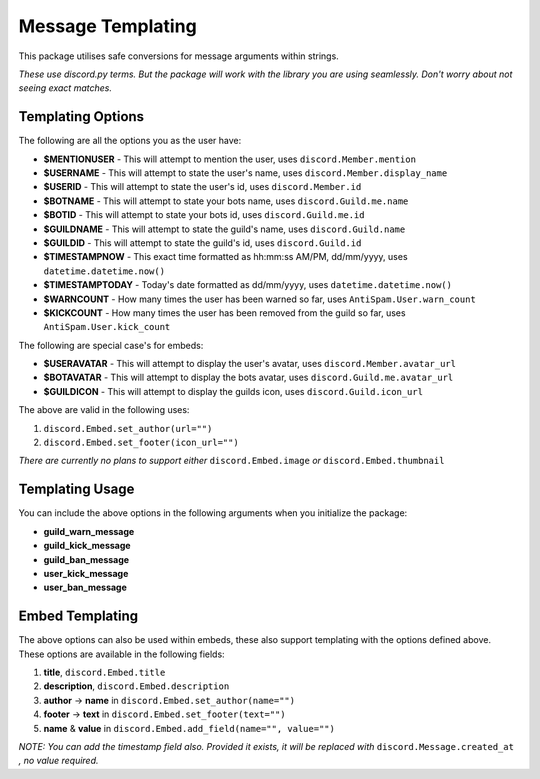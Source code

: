 Message Templating
==================

This package utilises safe conversions for message arguments within strings.

*These use discord.py terms. But the package will work with the library
you are using seamlessly. Don't worry about not seeing exact matches.*

Templating Options
-------------------

The following are all the options you as the user have:

* **$MENTIONUSER** - This will attempt to mention the user, uses ``discord.Member.mention``
* **$USERNAME** - This will attempt to state the user's name, uses ``discord.Member.display_name``
* **$USERID** - This will attempt to state the user's id, uses ``discord.Member.id``

* **$BOTNAME** - This will attempt to state your bots name, uses ``discord.Guild.me.name``
* **$BOTID** - This will attempt to state your bots id, uses ``discord.Guild.me.id``

* **$GUILDNAME** - This will attempt to state the guild's name, uses ``discord.Guild.name``
* **$GUILDID** - This will attempt to state the guild's id, uses ``discord.Guild.id``

* **$TIMESTAMPNOW** - This exact time formatted as hh:mm:ss AM/PM, dd/mm/yyyy, uses ``datetime.datetime.now()``
* **$TIMESTAMPTODAY** - Today's date formatted as dd/mm/yyyy, uses ``datetime.datetime.now()``

* **$WARNCOUNT** - How many times the user has been warned so far, uses ``AntiSpam.User.warn_count``
* **$KICKCOUNT** - How many times the user has been removed from the guild so far, uses ``AntiSpam.User.kick_count``


The following are special case's for embeds:

* **$USERAVATAR** - This will attempt to display the user's avatar, uses ``discord.Member.avatar_url``
* **$BOTAVATAR** - This will attempt to display the bots avatar, uses ``discord.Guild.me.avatar_url``
* **$GUILDICON** - This will attempt to display the guilds icon, uses ``discord.Guild.icon_url``

The above are valid in the following uses:

1. ``discord.Embed.set_author(url="")``
2. ``discord.Embed.set_footer(icon_url="")``

*There are currently no plans to support either* ``discord.Embed.image`` *or* ``discord.Embed.thumbnail``

Templating Usage
-----------------

You can include the above options in the following arguments
when you initialize the package:

* **guild_warn_message**
* **guild_kick_message**
* **guild_ban_message**
* **user_kick_message**
* **user_ban_message**

Embed Templating
-----------------

The above options can also be used within embeds, these also support templating with
the options defined above. These options are available in the following fields:

1. **title**, ``discord.Embed.title``
2. **description**, ``discord.Embed.description``
3. **author** -> **name** in ``discord.Embed.set_author(name="")``
4. **footer** -> **text** in ``discord.Embed.set_footer(text="")``
5. **name** & **value** in ``discord.Embed.add_field(name="", value="")``

*NOTE: You can add the timestamp field also.
Provided it exists, it will be replaced with* ``discord.Message.created_at``
*, no value required.*

